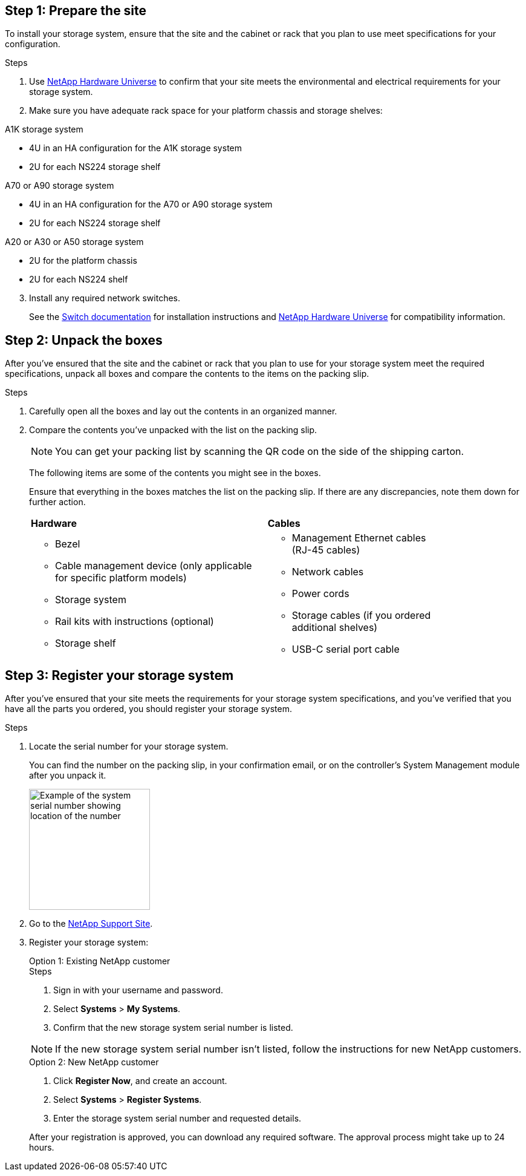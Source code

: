 == Step 1: Prepare the site
To install your storage system, ensure that the site and the cabinet or rack that you plan to use meet specifications for your configuration.

.Steps

. Use https://hwu.netapp.com[NetApp Hardware Universe^] to confirm that your site meets the environmental and electrical requirements for your storage system.

. Make sure you have adequate rack space for your platform chassis and storage shelves:
+

// start tabbed area

[role="tabbed-block"]
====

.A1K storage system
--
** 4U in an HA configuration for the A1K storage system 
** 2U for each NS224 storage shelf
--

.A70 or A90 storage system
--
** 4U in an HA configuration for the A70 or A90 storage system 
** 2U for each NS224 storage shelf
--

.A20 or A30 or A50 storage system
--
** 2U for the platform chassis
** 2U for each NS224 shelf
--

====

// end tabbed area

[start=3]

. Install any required network switches.

+

See the https://docs.netapp.com/us-en/ontap-systems-switches/index.html[Switch documentation^] for installation instructions and link:https://hwu.netapp.com[NetApp Hardware Universe^] for compatibility information.


== Step 2: Unpack the boxes
After you've ensured that the site and the cabinet or rack that you plan to use for your storage system meet the required specifications, unpack all boxes and compare the contents to the items on the packing slip.

.Steps

. Carefully open all the boxes and lay out the contents in an organized manner.

. Compare the contents you’ve unpacked with the list on the packing slip. 

+
NOTE: You can get your packing list by scanning the QR code on the side of the shipping carton.

+
The following items are some of the contents you might see in the boxes. 
+
Ensure that everything in the boxes matches the list on the packing slip. If there are any discrepancies, note them down for further action.
+

[%rotate, grid="none", frame="none", cols="12,9,4"]
|===
|*Hardware*
|*Cables* |
a|* Bezel
* Cable management device (only applicable for specific platform models)
* Storage system
* Rail kits with instructions (optional)
* Storage shelf 
a|* Management Ethernet cables (RJ-45 cables)
* Network cables
* Power cords
* Storage cables (if you ordered additional shelves) 
* USB-C serial port cable |
|===



== Step 3: Register your storage system
After you've ensured that your site meets the requirements for your storage system specifications, and you've verified that you have all the parts you ordered, you should register your storage system.

.Steps

. Locate the serial number for your storage system. 
+
You can find the number on the packing slip, in your confirmation email, or on the controller's System Management module after you unpack it.
+
image::../media/drw_ssn_label.svg[Example of the system serial number showing location of the number,width=200]
+

. Go to the http://mysupport.netapp.com/[NetApp Support Site^].
. Register your storage system:
+

[role="tabbed-block"]
====

.Option 1: Existing NetApp customer
--
.Steps
. Sign in with your username and password.
. Select *Systems* > *My Systems*.
. Confirm that the new storage system serial number is listed.

NOTE:  If the new storage system serial number isn't listed, follow the instructions for new NetApp customers.

--
.Option 2: New NetApp customer
--
. Click *Register Now*, and create an account.
. Select *Systems* > *Register Systems*.
. Enter the storage system serial number and requested details.

After your registration is approved, you can download any required software. The approval process might take up to 24 hours.

--

====



